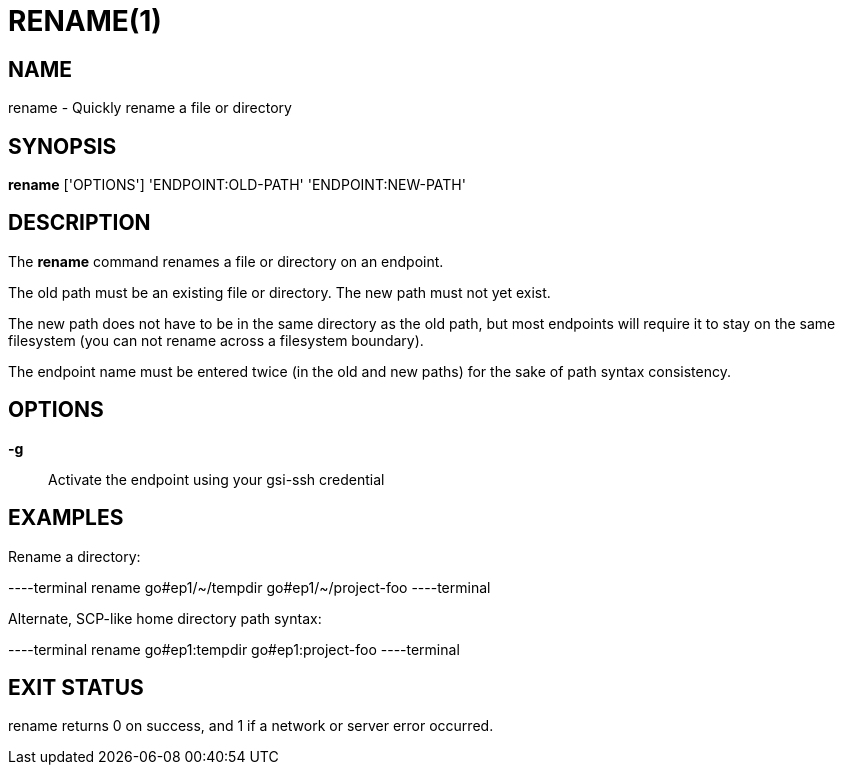 = RENAME(1)

== NAME

rename - Quickly rename a file or directory

== SYNOPSIS

*rename* ['OPTIONS'] 'ENDPOINT:OLD-PATH' 'ENDPOINT:NEW-PATH'

== DESCRIPTION

The *rename* command renames a file or directory on an endpoint.  

The old path must be an existing file or directory.  The new path must not yet
exist.  

The new path does not have to be in the same directory as the old path, but
most endpoints will require it to stay on the same filesystem (you can not
rename across a filesystem boundary).

The endpoint name must be entered twice (in the old and new paths) for the
sake of path syntax consistency.

== OPTIONS

*-g*::
Activate the endpoint using your gsi-ssh credential


== EXAMPLES

Rename a directory:

----terminal
rename go#ep1/~/tempdir go#ep1/~/project-foo
----terminal

Alternate, SCP-like home directory path syntax:

----terminal
rename go#ep1:tempdir go#ep1:project-foo
----terminal


== EXIT STATUS

rename returns 0 on success, and 1 if a network or server error occurred.
